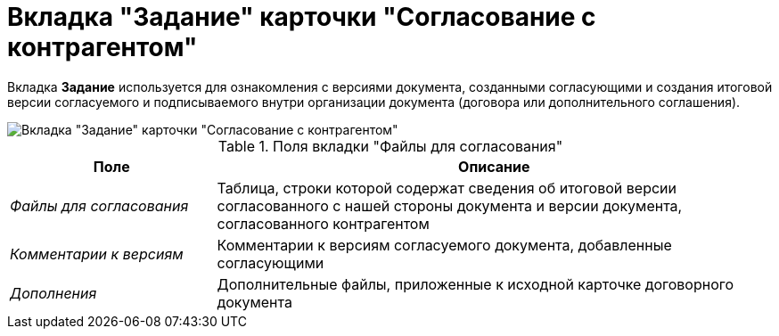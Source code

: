 = Вкладка "Задание" карточки "Согласование с контрагентом"

Вкладка *Задание* используется для ознакомления с версиями документа, созданными согласующими и создания итоговой версии согласуемого и подписываемого внутри организации документа (договора или дополнительного соглашения).

image::Task_Acceptance.png[Вкладка "Задание" карточки "Согласование с контрагентом"]

.Поля вкладки "Файлы для согласования"
[cols="27%,73%",options="header"]
|===
|Поле |Описание
|_Файлы для согласования_ |Таблица, строки которой содержат сведения об итоговой версии согласованного с нашей стороны документа и версии документа, согласованного контрагентом
|_Комментарии к версиям_ |Комментарии к версиям согласуемого документа, добавленные согласующими
|_Дополнения_ |Дополнительные файлы, приложенные к исходной карточке договорного документа
|===
